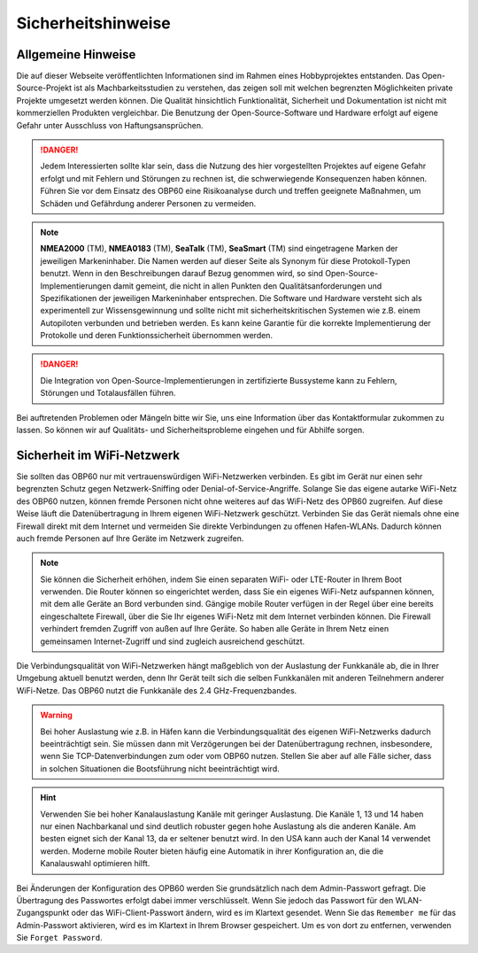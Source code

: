 Sicherheitshinweise
===================

Allgemeine Hinweise
-------------------

Die auf dieser Webseite veröffentlichten Informationen sind im Rahmen eines Hobbyprojektes entstanden. Das Open-Source-Projekt ist als Machbarkeitsstudien zu verstehen, das zeigen soll mit welchen begrenzten Möglichkeiten private Projekte umgesetzt werden können. Die Qualität hinsichtlich Funktionalität, Sicherheit und Dokumentation ist nicht mit kommerziellen Produkten vergleichbar. Die Benutzung der Open-Source-Software und Hardware erfolgt auf eigene Gefahr unter Ausschluss von Haftungsansprüchen.

.. danger::
	Jedem Interessierten sollte klar sein, dass die Nutzung des hier vorgestellten Projektes auf eigene Gefahr erfolgt und mit Fehlern und Störungen zu rechnen ist, die schwerwiegende Konsequenzen haben können. Führen Sie vor dem Einsatz des OBP60 eine Risikoanalyse durch und treffen geeignete Maßnahmen, um Schäden und Gefährdung anderer Personen zu vermeiden.

.. note::
	**NMEA2000** (TM), **NMEA0183** (TM), **SeaTalk** (TM), **SeaSmart** (TM) sind eingetragene Marken der jeweiligen Markeninhaber. Die Namen werden auf dieser Seite als Synonym für diese Protokoll-Typen benutzt. Wenn in den Beschreibungen darauf Bezug genommen wird, so sind Open-Source-Implementierungen damit gemeint, die nicht in allen Punkten den Qualitätsanforderungen und Spezifikationen der jeweiligen Markeninhaber entsprechen. Die Software und Hardware versteht sich als experimentell zur Wissensgewinnung und sollte nicht mit sicherheitskritischen Systemen wie z.B. einem Autopiloten verbunden und betrieben werden. Es kann keine Garantie für die korrekte Implementierung der Protokolle und deren Funktionssicherheit übernommen werden.

.. danger::
	Die Integration von Open-Source-Implementierungen in zertifizierte Bussysteme kann zu Fehlern, Störungen und Totalausfällen führen.

Bei auftretenden Problemen oder Mängeln bitte wir Sie, uns eine Information über das Kontaktformular zukommen zu lassen. So können wir auf Qualitäts- und Sicherheitsprobleme eingehen und für Abhilfe sorgen.

Sicherheit im WiFi-Netzwerk
---------------------------	

Sie sollten das OBP60 nur mit vertrauenswürdigen WiFi-Netzwerken verbinden. Es gibt im Gerät nur einen sehr begrenzten Schutz gegen Netzwerk-Sniffing oder Denial-of-Service-Angriffe. Solange Sie das eigene autarke WiFi-Netz des OBP60 nutzen, können fremde Personen nicht ohne weiteres auf das WiFi-Netz des OPB60 zugreifen. Auf diese Weise läuft die Datenübertragung in Ihrem eigenen WiFi-Netzwerk geschützt. Verbinden Sie das Gerät niemals ohne eine Firewall direkt mit dem Internet und vermeiden Sie direkte Verbindungen zu offenen Hafen-WLANs. Dadurch können auch fremde Personen auf Ihre Geräte im Netzwerk zugreifen.

.. note::
	Sie können die Sicherheit erhöhen, indem Sie einen separaten WiFi- oder LTE-Router in Ihrem Boot verwenden. Die Router können so eingerichtet werden, dass Sie ein eigenes WiFi-Netz aufspannen können, mit dem alle Geräte an Bord verbunden sind. Gängige mobile Router verfügen in der Regel über eine bereits eingeschaltete Firewall, über die Sie Ihr eigenes WiFi-Netz mit dem Internet verbinden können. Die Firewall verhindert fremden Zugriff von außen auf Ihre Geräte. So haben alle Geräte in Ihrem Netz einen gemeinsamen Internet-Zugriff und sind zugleich ausreichend geschützt.

.. image:: ../pics/WiFi_Channels.png
             :scale: 35%

Die Verbindungsqualität von WiFi-Netzwerken hängt maßgeblich von der Auslastung der Funkkanäle ab, die in Ihrer Umgebung aktuell benutzt werden, denn Ihr Gerät teilt sich die selben Funkkanälen mit anderen Teilnehmern anderer WiFi-Netze. Das OBP60 nutzt die Funkkanäle des 2.4 GHz-Frequenzbandes.

.. warning::
	Bei hoher Auslastung wie z.B. in Häfen kann die Verbindungsqualität des eigenen WiFi-Netzwerks dadurch beeinträchtigt sein. Sie müssen dann mit Verzögerungen bei der Datenübertragung rechnen, insbesondere, wenn Sie TCP-Datenverbindungen zum oder vom OBP60 nutzen. Stellen Sie aber auf alle Fälle sicher, dass in solchen Situationen die Bootsführung nicht beeinträchtigt wird.

.. hint::
	Verwenden Sie bei hoher Kanalauslastung Kanäle mit geringer Auslastung. Die Kanäle 1, 13 und 14 haben nur einen Nachbarkanal und sind deutlich robuster gegen hohe Auslastung als die anderen Kanäle. Am besten eignet sich der Kanal 13, da er seltener benutzt wird. In den USA kann auch der Kanal 14 verwendet werden. Moderne mobile Router bieten häufig eine Automatik in ihrer Konfiguration an, die die Kanalauswahl optimieren hilft.

Bei Änderungen der Konfiguration des OPB60 werden Sie grundsätzlich nach dem Admin-Passwort gefragt. Die Übertragung des Passwortes erfolgt dabei immer verschlüsselt. Wenn Sie jedoch das Passwort für den WLAN-Zugangspunkt oder das WiFi-Client-Passwort ändern, wird es im Klartext gesendet. Wenn Sie das ``Remember me`` für das Admin-Passwort aktivieren, wird es im Klartext in Ihrem Browser gespeichert. Um es von dort zu entfernen, verwenden Sie ``Forget Password``.
 


